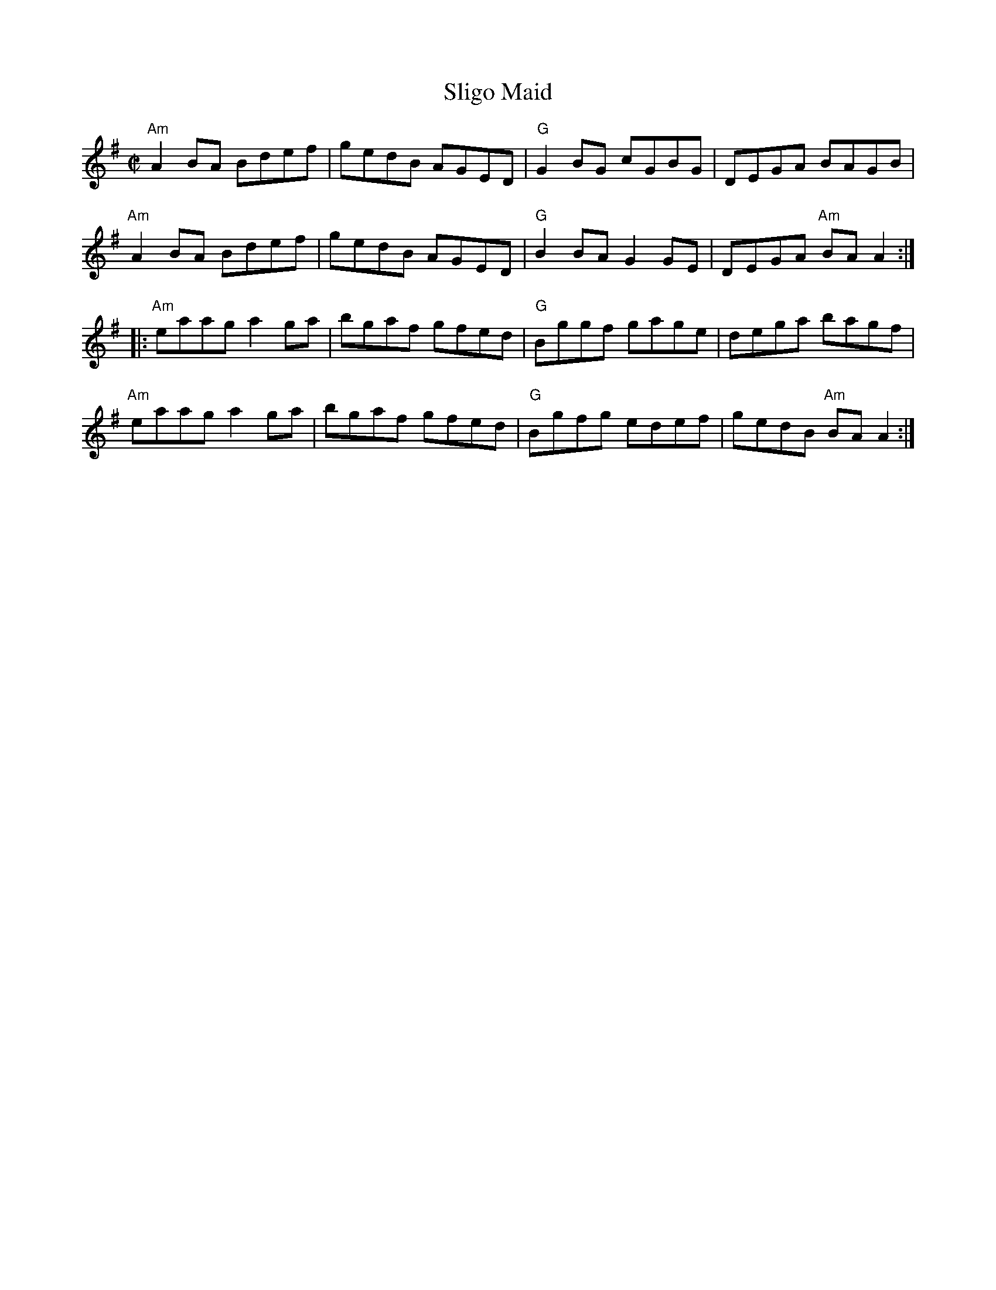 X:1
T:Sligo Maid
M:C|
L:1/8
R:Reel
%%printtempo 0
Q:160
K:Ador
"Am"A2BA Bdef| gedB AGED| "G"G2BG cGBG|DEGA BAGB|
"Am"A2BA Bdef| gedB AGED| "G"B2BA G2GE| DEGA "Am"BAA2:|
|:"Am"eaag a2ga|bgaf gfed|"G"Bggf gage| dega bagf|
"Am"eaag a2ga|bgaf gfed|"G"Bgfg edef| gedB "Am"BA A2:|]
